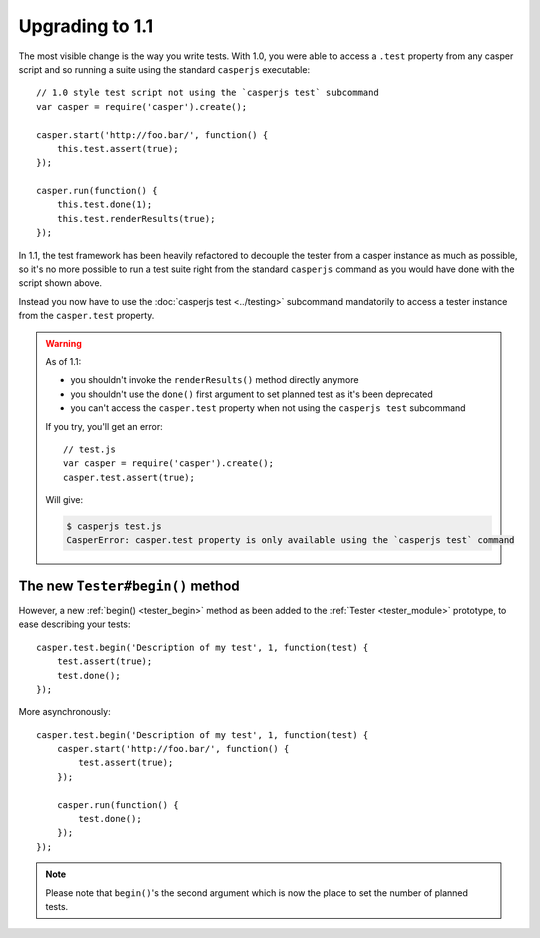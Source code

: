 Upgrading to 1.1
================

The most visible change is the way you write tests. With 1.0, you were able to access a ``.test`` property from any casper script and so running a suite using the standard ``casperjs`` executable::

    // 1.0 style test script not using the `casperjs test` subcommand
    var casper = require('casper').create();

    casper.start('http://foo.bar/', function() {
        this.test.assert(true);
    });

    casper.run(function() {
        this.test.done(1);
        this.test.renderResults(true);
    });

In 1.1, the test framework has been heavily refactored to decouple the tester from a casper instance as much as possible, so it's no more possible to run a test suite right from the standard ``casperjs`` command as you would have done with the script shown above.

Instead you now have to use the :doc:`casperjs test <../testing>` subcommand mandatorily to access a tester instance from the ``casper.test`` property.

.. warning::

   As of 1.1:

   - you shouldn't invoke the ``renderResults()`` method directly anymore
   - you shouldn't use the ``done()`` first argument to set planned test as it's been deprecated
   - you can't access the ``casper.test`` property when not using the ``casperjs test`` subcommand

   If you try, you'll get an error::

       // test.js
       var casper = require('casper').create();
       casper.test.assert(true);

   Will give:

   .. code-block:: text

       $ casperjs test.js
       CasperError: casper.test property is only available using the `casperjs test` command

The new ``Tester#begin()`` method
---------------------------------

However, a new :ref:`begin() <tester_begin>` method as been added to the :ref:`Tester <tester_module>` prototype, to ease describing your tests::

    casper.test.begin('Description of my test', 1, function(test) {
        test.assert(true);
        test.done();
    });

More asynchronously::

    casper.test.begin('Description of my test', 1, function(test) {
        casper.start('http://foo.bar/', function() {
            test.assert(true);
        });

        casper.run(function() {
            test.done();
        });
    });

.. note::

   Please note that ``begin()``'s the second argument which is now the place to set the number of planned tests.
